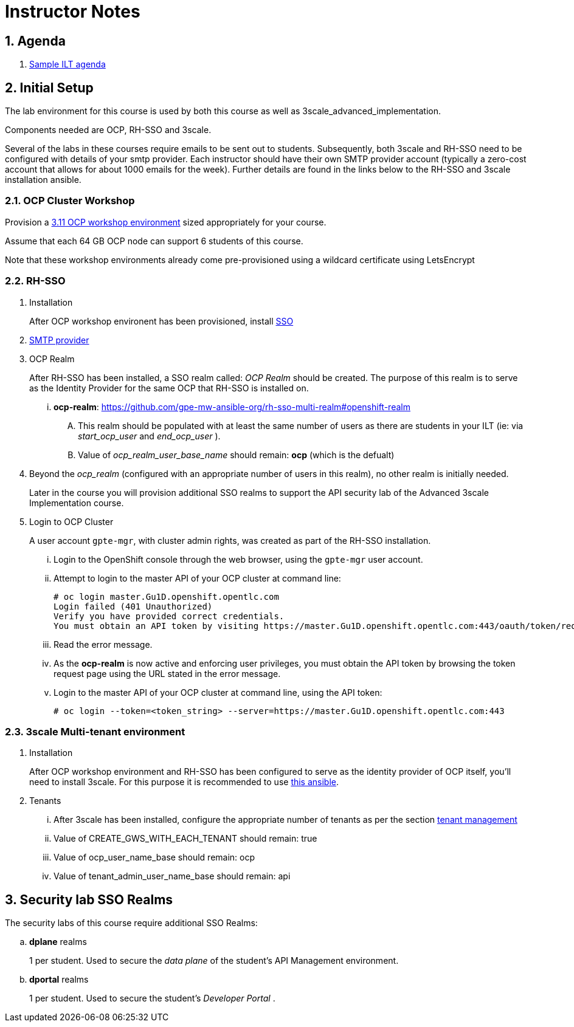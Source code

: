 = Instructor Notes

:numbered:

== Agenda
. link:https://etherpad.net/p/3scale_Feb_4_2019[Sample ILT agenda]

== Initial Setup
The lab environment for this course is used by both this course as well as 3scale_advanced_implementation.

Components needed are OCP, RH-SSO and 3scale.

Several of the labs in these courses require emails to be sent out to students.
Subsequently, both 3scale and RH-SSO need to be configured with details of your smtp provider.
Each instructor should have their own SMTP provider account (typically a zero-cost account that allows for about 1000 emails for the week).
Further details are found in the links below to the RH-SSO and 3scale installation ansible.

===  *OCP Cluster Workshop*

Provision a link:https://github.com/redhat-gpe/mw_docs/blob/master/ocp_cluster_workshop.adoc[3.11 OCP workshop environment] sized appropriately for your course.

Assume that each 64 GB OCP node can support 6 students of this course.

Note that these workshop environments already come pre-provisioned using a wildcard certificate using LetsEncrypt

===  *RH-SSO*

 . Installation
+
After OCP workshop environent has been provisioned, install link:https://galaxy.ansible.com/gpe_mw_ansible/rh_sso_multi_realm[SSO]

 . link:https://github.com/gpe-mw-ansible-org/rh-sso-multi-realm#smtp-providers[SMTP provider]

 . OCP Realm
+
After RH-SSO has been installed, a SSO realm called: _OCP Realm_ should be created.
The purpose of this realm is to serve as the Identity Provider for the same OCP that RH-SSO is installed on.

... *ocp-realm*: https://github.com/gpe-mw-ansible-org/rh-sso-multi-realm#openshift-realm
.... This realm should be populated with at least the same number of users as there are students in your ILT (ie: via _start_ocp_user_ and _end_ocp_user_ ).
.... Value of _ocp_realm_user_base_name_ should remain:  *ocp*  (which is the defualt)

. Beyond the _ocp_realm_ (configured with an appropriate number of users in this realm), no other realm is initially needed.
+
Later in the course you will provision additional SSO realms to support the API security lab of the Advanced 3scale Implementation course.

 . Login to OCP Cluster
+
A user account `gpte-mgr`, with cluster admin rights, was created as part of the RH-SSO installation.

... Login to the OpenShift console through the web browser, using the `gpte-mgr` user account.
... Attempt to login to the master API of your OCP cluster at command line:
+
----
# oc login master.Gu1D.openshift.opentlc.com
Login failed (401 Unauthorized)
Verify you have provided correct credentials.
You must obtain an API token by visiting https://master.Gu1D.openshift.opentlc.com:443/oauth/token/request
----
+
... Read the error message.
... As the *ocp-realm* is now active and enforcing user privileges, you must obtain the API token by browsing the token request page using the URL stated in the error message.
... Login to the master API of your OCP cluster at command line, using the API token:
+
----
# oc login --token=<token_string> --server=https://master.Gu1D.openshift.opentlc.com:443
----


===  *3scale Multi-tenant environment*

. Installation
+
After OCP workshop environment and RH-SSO has been configured to serve as the identity provider of OCP itself, you'll need to install 3scale.
For this purpose it is recommended to use link:https://github.com/gpe-mw-ansible-org/3scale_multitenant/blob/master/README.adoc[this ansible].

. Tenants

... After 3scale has been installed, configure the appropriate number of tenants as per the section link:https://github.com/gpe-mw-ansible-org/3scale_multitenant/blob/master/README.adoc#tenant-management[tenant management]
... Value of CREATE_GWS_WITH_EACH_TENANT should remain: true
... Value of ocp_user_name_base should remain: ocp
... Value of tenant_admin_user_name_base should remain: api



==  *Security lab SSO Realms*

The security labs of this course require additional SSO Realms:

.. *dplane* realms
+
1 per student.  Used to secure the _data plane_ of the student's API Management environment.

.. *dportal* realms
+
1 per student.  Used to secure the student's _Developer Portal_ .
